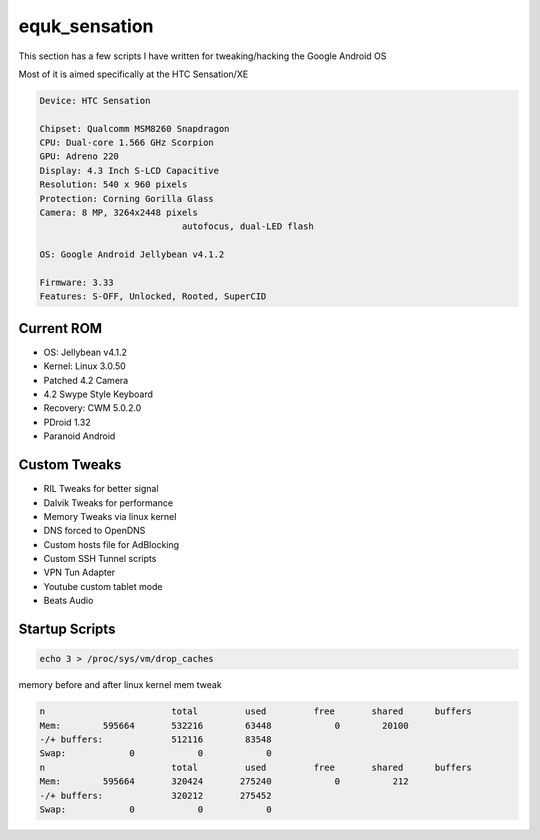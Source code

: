 equk_sensation
==============

This section has a few scripts I have written for tweaking/hacking the Google Android OS

Most of it is aimed specifically at the HTC Sensation/XE

.. code-block:: bash

	Device: HTC Sensation

	Chipset: Qualcomm MSM8260 Snapdragon
	CPU: Dual-core 1.566 GHz Scorpion
	GPU: Adreno 220
	Display: 4.3 Inch S-LCD Capacitive
	Resolution: 540 x 960 pixels
	Protection: Corning Gorilla Glass
	Camera: 8 MP, 3264x2448 pixels
				   autofocus, dual-LED flash

	OS: Google Android Jellybean v4.1.2

	Firmware: 3.33
	Features: S-OFF, Unlocked, Rooted, SuperCID

Current ROM
-----------

* OS: Jellybean v4.1.2
* Kernel: Linux 3.0.50
* Patched 4.2 Camera
* 4.2 Swype Style Keyboard
* Recovery: CWM 5.0.2.0
* PDroid 1.32
* Paranoid Android

Custom Tweaks
-------------

* RIL Tweaks for better signal
* Dalvik Tweaks for performance
* Memory Tweaks via linux kernel
* DNS forced to OpenDNS
* Custom hosts file for AdBlocking
* Custom SSH Tunnel scripts
* VPN Tun Adapter
* Youtube custom tablet mode
* Beats Audio

Startup Scripts
---------------

.. code-block:: bash

	echo 3 > /proc/sys/vm/drop_caches

memory before and after linux kernel mem tweak

.. code-block:: bash

	n			 total         used         free       shared      buffers
	Mem:        595664       532216        63448            0        20100
	-/+ buffers:             512116        83548
	Swap:            0            0            0
	n			 total         used         free       shared      buffers
	Mem:        595664       320424       275240            0          212
	-/+ buffers:             320212       275452
	Swap:            0            0            0



.. image:: https://github.com/equk/equk_sensation/raw/master/screenshot.png
   :align: center
   :alt: android_screenshot
